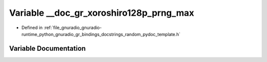 .. _exhale_variable_random__pydoc__template_8h_1a9ca81714311c86360ed128ff45acf059:

Variable __doc_gr_xoroshiro128p_prng_max
========================================

- Defined in :ref:`file_gnuradio_gnuradio-runtime_python_gnuradio_gr_bindings_docstrings_random_pydoc_template.h`


Variable Documentation
----------------------


.. doxygenvariable:: __doc_gr_xoroshiro128p_prng_max
   :project: gnuradio